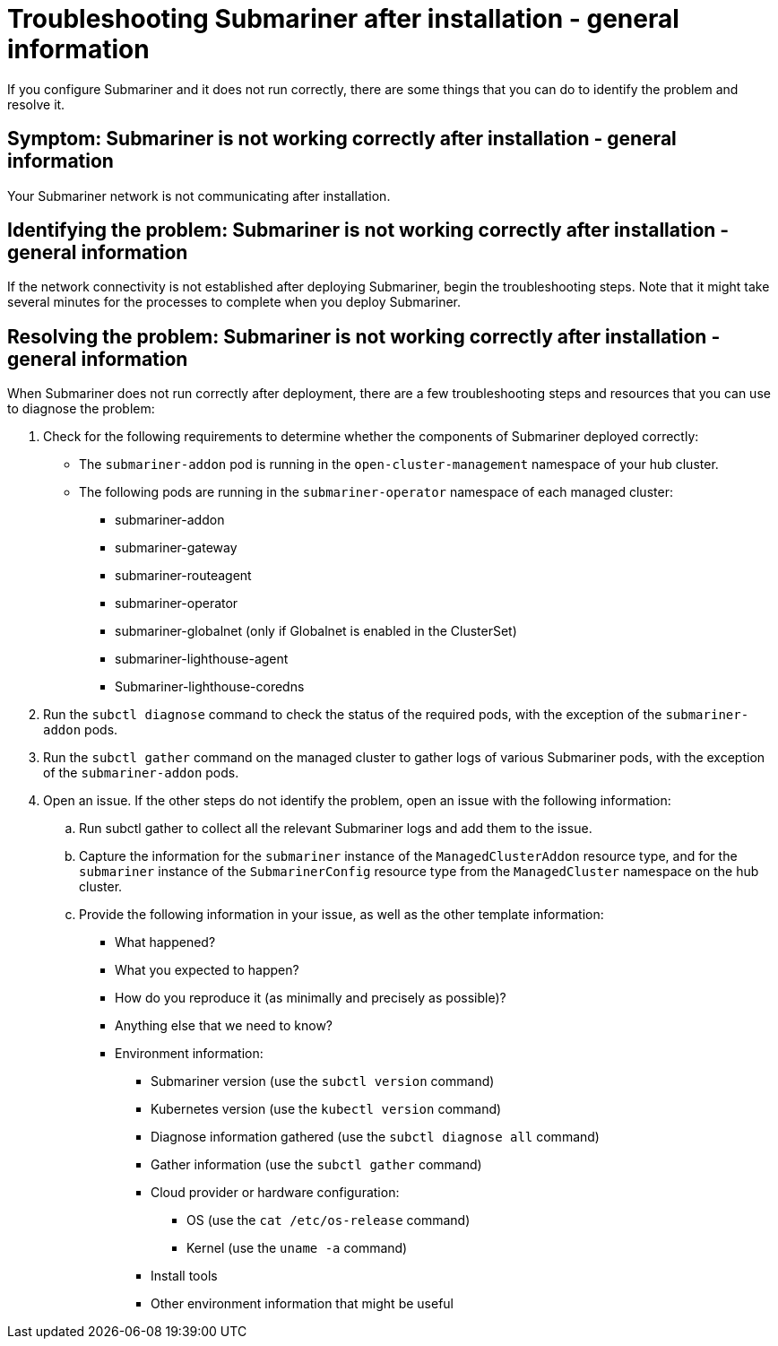 [#trouble-submariner-general]
= Troubleshooting Submariner after installation - general information

If you configure Submariner and it does not run correctly, there are some things that you can do to identify the problem and resolve it. 

[#symptom-trouble-submariner-general]
== Symptom: Submariner is not working correctly after installation - general information

Your Submariner network is not communicating after installation.

[#identifying-trouble-submariner-general]
== Identifying the problem: Submariner is not working correctly after installation - general information

If the network connectivity is not established after deploying Submariner, begin the troubleshooting steps. Note that it might take several minutes for the processes to complete when you deploy Submariner.  

[#resolving-trouble-submariner-general]
== Resolving the problem: Submariner is not working correctly after installation - general information

When Submariner does not run correctly after deployment, there are a few troubleshooting steps and resources that you can use to diagnose the problem:

. Check for the following requirements to determine whether the components of Submariner deployed correctly:
+
* The `submariner-addon` pod is running in the `open-cluster-management` namespace of your hub cluster. 

* The following pods are running in the `submariner-operator` namespace of each managed cluster:
+
** submariner-addon
** submariner-gateway
** submariner-routeagent
** submariner-operator
** submariner-globalnet (only if Globalnet is enabled in the ClusterSet)
** submariner-lighthouse-agent
** Submariner-lighthouse-coredns

. Run the `subctl diagnose` command to check the status of the required pods, with the exception of the `submariner-addon` pods. 

. Run the `subctl gather` command on the managed cluster to gather logs of various Submariner pods, with the exception of the `submariner-addon` pods.

. Open an issue. If the other steps do not identify the problem, open an issue with the following information: 
+
.. Run subctl gather to collect all the relevant Submariner logs and add them to the issue.

.. Capture the information for the `submariner` instance of the `ManagedClusterAddon` resource type, and for the `submariner` instance of the `SubmarinerConfig` resource type from the `ManagedCluster` namespace on the hub cluster.

.. Provide the following information in your issue, as well as the other template information:
+
* What happened?
* What you expected to happen?
* How do you reproduce it (as minimally and precisely as possible)?
* Anything else that we need to know?
* Environment information:
** Submariner version (use the `subctl version` command)
** Kubernetes version (use the `kubectl version` command)
** Diagnose information gathered (use the `subctl diagnose all` command)
** Gather information (use the `subctl gather` command)
** Cloud provider or hardware configuration:
*** OS (use the `cat /etc/os-release` command)
*** Kernel (use the `uname -a` command)
** Install tools
** Other environment information that might be useful
